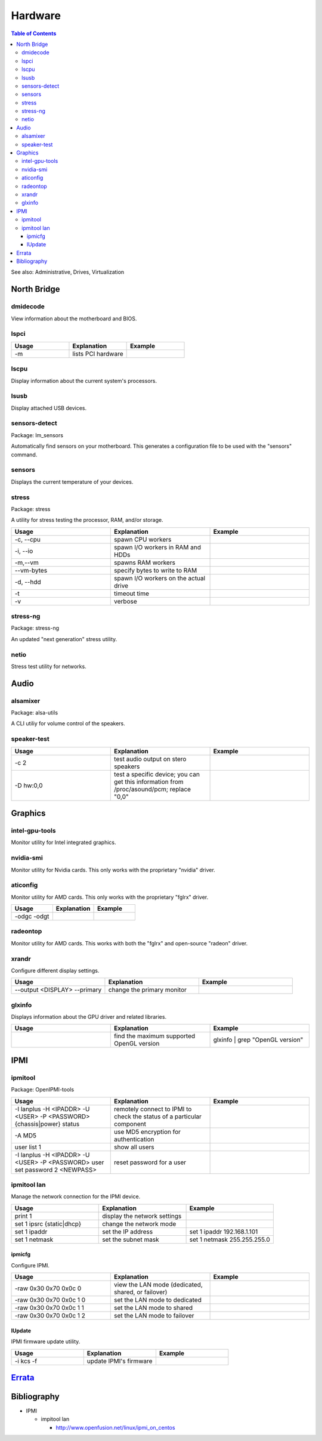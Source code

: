 Hardware
========

.. contents:: Table of Contents

See also: Administrative, Drives, Virtualization

North Bridge
------------

dmidecode
~~~~~~~~~

View information about the motherboard and BIOS.

lspci
~~~~~

.. csv-table::
   :header: Usage, Explanation, Example
   :widths: 20, 20, 20

   "-m", "lists PCI hardware", ""

lscpu
~~~~~

Display information about the current system's processors.

lsusb
~~~~~

Display attached USB devices.

sensors-detect
~~~~~~~~~~~~~~

Package: lm_sensors

Automatically find sensors on your motherboard. This generates a configuration file to be used with the "sensors" command.

sensors
~~~~~~~

Displays the current temperature of your devices.

stress
~~~~~~

Package: stress

A utility for stress testing the processor, RAM, and/or storage.

.. csv-table::
   :header: Usage, Explanation, Example
   :widths: 20, 20, 20

   "-c, --cpu", "spawn CPU workers", ""
   "-i, --io", "spawn I/O workers in RAM and HDDs", ""
   "-m,--vm", "spawns RAM workers", ""
   "--vm-bytes", "specify bytes to write to RAM", ""
   "-d, --hdd", "spawn I/O workers on the actual drive", ""
   "-t", "timeout time", ""
   "-v", "verbose", ""

stress-ng
~~~~~~~~~

Package: stress-ng

An updated "next generation" stress utility.

netio
~~~~~

Stress test utility for networks.

Audio
-----

alsamixer
~~~~~~~~~

Package: alsa-utils

A CLI utiliy for volume control of the speakers.

speaker-test
~~~~~~~~~~~~

.. csv-table::
   :header: Usage, Explanation, Example
   :widths: 20, 20, 20

   "-c 2", "test audio output on stero speakers", ""
   "-D hw:0,0", "test a specific device; you can get this information from /proc/asound/pcm; replace ""0,0""", ""

Graphics
--------

intel-gpu-tools
~~~~~~~~~~~~~~~

Monitor utility for Intel integrated graphics.

nvidia-smi
~~~~~~~~~~

Monitor utility for Nvidia cards. This only works with the proprietary "nvidia" driver.

aticonfig
~~~~~~~~~

Monitor utility for AMD cards. This only works with the proprietary "fglrx" driver.

.. csv-table::
   :header: Usage, Explanation, Example
   :widths: 20, 20, 20

   "-odgc -odgt", "", ""

radeontop
~~~~~~~~~

Monitor utility for AMD cards. This works with both the "fglrx" and open-source "radeon" driver.

xrandr
~~~~~~

Configure different display settings.

.. csv-table::
   :header: Usage, Explanation, Example
   :widths: 20, 20, 20

   "--output <DISPLAY> --primary", "change the primary monitor", ""

glxinfo
~~~~~~~

Displays information about the GPU driver and related libraries.

.. csv-table::
   :header: Usage, Explanation, Example
   :widths: 20, 20, 20

   "", "find the maximum supported OpenGL version", "glxinfo | grep ""OpenGL version"""

IPMI
----

ipmitool
~~~~~~~~

Package: OpenIPMI-tools

.. csv-table::
   :header: Usage, Explanation, Example
   :widths: 20, 20, 20

   "-I lanplus -H <IPADDR> -U <USER> -P <PASSWORD> {chassis|power} status", "remotely connect to IPMI to check the status of a particular component", ""
   "-A MD5", "use MD5 encryption for authentication", ""
   "user list 1", "show all users", ""
   "-I lanplus -H <IPADDR> -U <USER> -P <PASSWORD> user set password 2 <NEWPASS>", "reset password for a user", ""

ipmitool lan
~~~~~~~~~~~~

Manage the network connection for the IPMI device.

.. csv-table::
   :header: Usage, Explanation, Example
   :widths: 20, 20, 20

   "print 1", "display the network settings", ""
   "set 1 ipsrc {static|dhcp}", "change the network mode", ""
   "set 1 ipaddr", "set the IP address", "set 1 ipaddr 192.168.1.101"
   "set 1 netmask", "set the subnet mask", "set 1 netmask 255.255.255.0"

ipmicfg
^^^^^^^

Configure IPMI.

.. csv-table::
   :header: Usage, Explanation, Example
   :widths: 20, 20, 20

   "-raw 0x30 0x70 0x0c 0", "view the LAN mode (dedicated, shared, or failover)", ""
   "-raw 0x30 0x70 0x0c 1 0", "set the LAN mode to dedicated", ""
   "-raw 0x30 0x70 0x0c 1 1", "set the LAN mode to shared", ""
   "-raw 0x30 0x70 0x0c 1 2", "set the LAN mode to failover", ""

lUpdate
^^^^^^^

IPMI firmware update utility.

.. csv-table::
   :header: Usage, Explanation, Example
   :widths: 20, 20, 20

   "-i kcs -f", "update IPMI's firmware", ""

`Errata <https://github.com/ekultails/rootpages/commits/master/src/linux_commands/hardware.rst>`__
--------------------------------------------------------------------------------------------------

Bibliography
------------

-  IPMI

   -  impitool lan

      -  http://www.openfusion.net/linux/ipmi_on_centos

